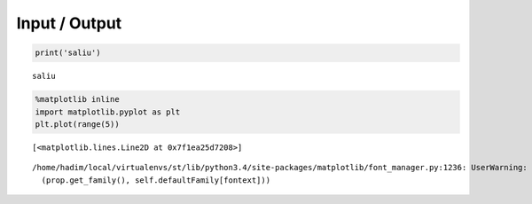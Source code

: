 
Input / Output
==============

.. code:: python

    print('saliu')

.. parsed-literal::

    saliu


.. code:: python

    %matplotlib inline
    import matplotlib.pyplot as plt
    plt.plot(range(5))



.. parsed-literal::

    [<matplotlib.lines.Line2D at 0x7f1ea25d7208>]



.. parsed-literal::

    /home/hadim/local/virtualenvs/st/lib/python3.4/site-packages/matplotlib/font_manager.py:1236: UserWarning: findfont: Font family ['monospace'] not found. Falling back to Bitstream Vera Sans
      (prop.get_family(), self.defaultFamily[fontext]))



.. image:: io_notebook_output_files/output_2_2.png


